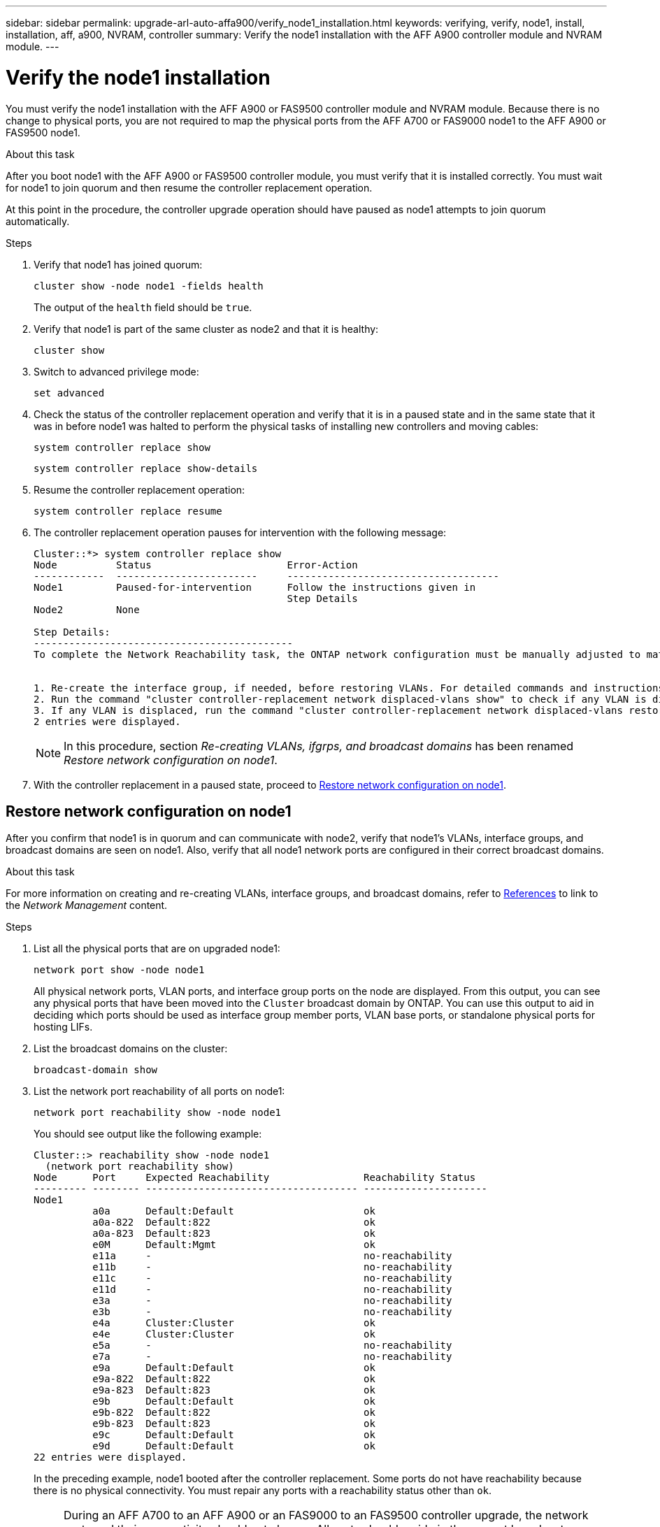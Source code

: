 ---
sidebar: sidebar
permalink: upgrade-arl-auto-affa900/verify_node1_installation.html
keywords: verifying, verify, node1, install, installation, aff, a900, NVRAM, controller
summary: Verify the node1 installation with the AFF A900 controller module and NVRAM module.
---

= Verify the node1 installation
:hardbreaks:
:nofooter:
:icons: font
:linkattrs:
:imagesdir: ./media/

[.lead]
You must verify the node1 installation with the AFF A900 or FAS9500 controller module and NVRAM module. Because there is no change to physical ports, you are not required to map the physical ports from the AFF A700 or FAS9000 node1 to the AFF A900 or FAS9500 node1.

.About this task
After you boot node1 with the AFF A900 or FAS9500 controller module, you must verify that it is installed correctly. You must wait for node1 to join quorum and then resume the controller replacement operation.

At this point in the procedure, the controller upgrade operation should have paused as node1 attempts to join quorum automatically.

.Steps
.	Verify that node1 has joined quorum:
+
`cluster show -node node1 -fields health`
+
The output of the `health` field should be `true`.
.	Verify that node1 is part of the same cluster as node2 and that it is healthy:
+
`cluster show`
.	Switch to advanced privilege mode:
+
`set advanced`
.	Check the status of the controller replacement operation and verify that it is in a paused state and in the same state that it was in before node1 was halted to perform the physical tasks of installing new controllers and moving cables:
+
`system controller replace show`
+
`system controller replace show-details`
.	Resume the controller replacement operation:
+
`system controller replace resume`
.	The controller replacement operation pauses for intervention with the following message:
+
----
Cluster::*> system controller replace show
Node          Status                       Error-Action
------------  ------------------------     ------------------------------------
Node1         Paused-for-intervention      Follow the instructions given in
                                           Step Details
Node2         None

Step Details:
--------------------------------------------
To complete the Network Reachability task, the ONTAP network configuration must be manually adjusted to match the new physical network configuration of the hardware. This includes:


1. Re-create the interface group, if needed, before restoring VLANs. For detailed commands and instructions, refer to the "Re-creating VLANs, ifgrps, and broadcast domains" section of the upgrade controller hardware guide for the ONTAP version running on the new controllers.
2. Run the command "cluster controller-replacement network displaced-vlans show" to check if any VLAN is displaced.
3. If any VLAN is displaced, run the command "cluster controller-replacement network displaced-vlans restore" to restore the VLAN on the desired port.
2 entries were displayed.
----
+
NOTE:	In this procedure, section _Re-creating VLANs, ifgrps, and broadcast domains_ has been renamed _Restore network configuration on node1_.

.	With the controller replacement in a paused state, proceed to <<Restore network configuration on node1>>.

== Restore network configuration on node1
After you confirm that node1 is in quorum and can communicate with node2, verify that node1’s VLANs, interface groups, and broadcast domains are seen on node1. Also, verify that all node1 network ports are configured in their correct broadcast domains.

.About this task
For more information on creating and re-creating VLANs, interface groups, and broadcast domains, refer to link:other_references.html[References] to link to the _Network Management_ content.

.Steps
.	List all the physical ports that are on upgraded node1:
+
`network port show -node node1`
+
All physical network ports, VLAN ports, and interface group ports on the node are displayed. From this output, you can see any physical ports that have been moved into the `Cluster` broadcast domain by ONTAP. You can use this output to aid in deciding which ports should be used as interface group member ports, VLAN base ports, or standalone physical ports for hosting LIFs.
.	List the broadcast domains on the cluster:
+
`broadcast-domain show`
.	List the network port reachability of all ports on node1:
+
`network port reachability show -node node1`
+
You should see output like the following example:
+
----
Cluster::> reachability show -node node1
  (network port reachability show)
Node      Port     Expected Reachability                Reachability Status
--------- -------- ------------------------------------ ---------------------
Node1
          a0a      Default:Default                      ok
          a0a-822  Default:822                          ok
          a0a-823  Default:823                          ok
          e0M      Default:Mgmt                         ok
          e11a     -                                    no-reachability
          e11b     -                                    no-reachability
          e11c     -                                    no-reachability
          e11d     -                                    no-reachability
          e3a      -                                    no-reachability
          e3b      -                                    no-reachability
          e4a      Cluster:Cluster                      ok
          e4e      Cluster:Cluster                      ok
          e5a      -                                    no-reachability
          e7a      -                                    no-reachability
          e9a      Default:Default                      ok
          e9a-822  Default:822                          ok
          e9a-823  Default:823                          ok
          e9b      Default:Default                      ok
          e9b-822  Default:822                          ok
          e9b-823  Default:823                          ok
          e9c      Default:Default                      ok
          e9d      Default:Default                      ok
22 entries were displayed.
----
+
In the preceding example, node1 booted after the controller replacement. Some ports do not have reachability because there is no physical connectivity. You must repair any ports with a reachability status other than `ok`.
+
NOTE:	During an AFF A700 to an AFF A900 or an FAS9000 to an FAS9500 controller upgrade, the network ports and their connectivity should not change. All ports should reside in the correct broadcast domains and the network port reachability should not change. However, before moving LIFs from node2 back to node1, you must verify the reachability and health status of the network ports.

.	[[restore_node1_step4]]Repair the reachability for each of the ports on node1 with a reachability status other than `ok` by using the following command, in the following order:
+
`network port reachability repair -node <node_name>  -port <port_name>`
+
--
..	Physical ports
..	VLAN ports
--
+
You should see output like the following example:
+
----
Cluster ::> reachability repair -node node1 -port e11b
----
+
----
Warning: Repairing port "node1:e11b" may cause it to move into a different broadcast domain, which can cause LIFs to be re-homed away from the port. Are you sure you want to continue? {y|n}:
----
+
A warning message, as shown in the preceding example, is expected for ports with a reachability status that might be different from the reachability status of the broadcast domain where it is currently located. Review the connectivity of the port and answer `y` or `n` as appropriate.
+
Verify that all physical ports have their expected reachability:
+
`network port reachability show`
+
As the reachability repair is performed, ONTAP attempts to place the ports in the correct broadcast domains. However, if a port’s reachability cannot be determined and does not belong to any of the existing broadcast domains, ONTAP will create new broadcast domains for these ports.
.	Verify port reachability:
+
`network port reachability show`
+
When all ports are correctly configured and added to the correct broadcast domains, the `network port reachability show` command should report the reachability status as `ok` for all connected ports, and the status as `no-reachability` for ports with no physical connectivity. If any port reports a status other than these two, perform the reachability repair and add or remove ports from their broadcast domains as instructed in <<restore_node1_step4,Step 4>>.
.	Verify that all ports have been placed into broadcast domains:
+
`network port show`

.	Verify that all ports in the broadcast domains have the correct maximum transmission unit (MTU) configured:
+
`network port broadcast-domain show`

.	Restore LIF home ports, specifying the Vserver and LIF home ports, if any, that need to be restored by using the following steps:

..	List any LIFs that are displaced:
+
`displaced-interface show`
..	Restore LIF home nodes and home ports:
+
`displaced-interface restore-home-node -node <node_name> -vserver <vserver_name> -lif-name <LIF_name>`

.	Verify that all LIFs have a home port and are administratively up:
+
`network interface show -fields home-port,status-admin`

//BURT 1452254, 2022-04-27
